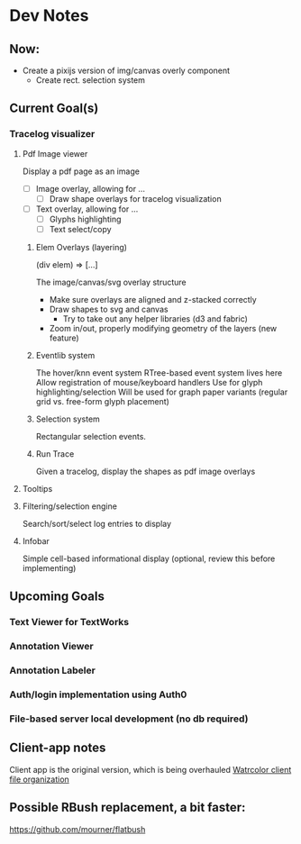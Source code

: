 * Dev Notes
  
** Now: 
   - Create a pixijs version of img/canvas overly component
     - Create rect. selection system
  

  
** Current Goal(s)
*** Tracelog visualizer 
**** Pdf Image viewer
    Display a pdf page as an image
    - [ ] Image overlay, allowing for ... 
      - [ ] Draw shape overlays for tracelog visualization
 
    - [ ] Text overlay, allowing for ... 
      - [ ] Glyphs highlighting 
      - [ ] Text select/copy 

***** Elem Overlays (layering) 
      (div elem) => [...]

      The image/canvas/svg overlay structure
      - Make sure overlays are aligned and z-stacked correctly
      - Draw shapes to svg and canvas
        - Try to take out any helper libraries (d3 and fabric)
      - Zoom in/out, properly modifying geometry of the layers (new feature)

***** Eventlib system
      The hover/knn event system 
      RTree-based event system lives here
      Allow registration of mouse/keyboard handlers
      Use for glyph highlighting/selection
      Will be used for graph paper variants (regular grid vs. free-form glyph placement)
      
***** Selection system 
      Rectangular selection events.

***** Run Trace 
      Given a tracelog, display the shapes as pdf image overlays

**** Tooltips

**** Filtering/selection engine
     Search/sort/select log entries to display
     
**** Infobar
     Simple cell-based informational display
     (optional, review this before implementing)
     

** Upcoming Goals
*** Text Viewer for TextWorks
*** Annotation Viewer
*** Annotation Labeler
*** Auth/login implementation using Auth0
*** File-based server local development (no db required)
   
   
** Client-app notes
   Client app is the original version, which is being overhauled 
   [[file:~/projects/the-livingroom/rexa-text-extractors/watr-jslibs/packages/client-app/notes/dev-notes.org::*Watrcolor%20client%20file%20organization][Watrcolor client file organization]]


** Possible RBush replacement, a bit faster:
   https://github.com/mourner/flatbush

